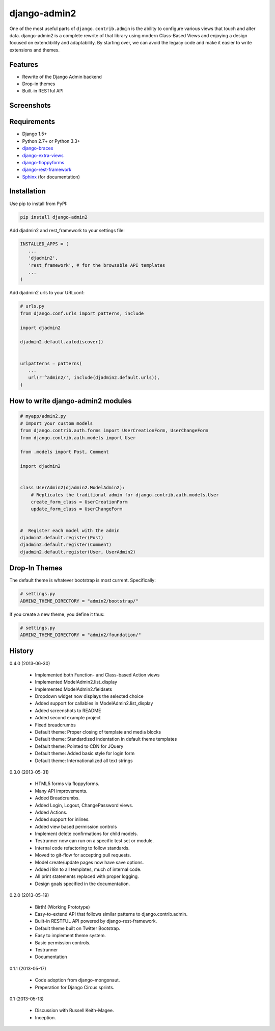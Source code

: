 ===============
django-admin2
===============

.. image:: https://travis-ci.org/pydanny/django-admin2.png
   :alt: Build Status
   :target: https://travis-ci.org/pydanny/django-admin2
.. image:: https://coveralls.io/repos/evonove/django-oauth-toolkit/badge.png
   :alt: Coverage Status
   :target: https://coveralls.io/r/evonove/django-oauth-toolkit

One of the most useful parts of ``django.contrib.admin`` is the ability to configure various views that touch and alter data. django-admin2 is a complete rewrite of that library using modern Class-Based Views and enjoying a design focused on extendibility and adaptability. By starting over, we can avoid the legacy code and make it easier to write extensions and themes.

Features
=============

* Rewrite of the Django Admin backend
* Drop-in themes
* Built-in RESTful API

Screenshots
===========

.. image:: screenshots/Site_administration.png
    :width: 722px
    :alt: Site administration
    :align: center
    :target: screenshots/Site_administration.png

.. image:: screenshots/Select_user.png
    :width: 722px
    :alt: Select user
    :align: center
    :target: screenshots/Select_user.png


Requirements
=============

* Django 1.5+
* Python 2.7+ or Python 3.3+
* django-braces_
* django-extra-views_
* django-floppyforms_
* django-rest-framework_
* Sphinx_ (for documentation)

.. _django-braces: https://github.com/brack3t/django-braces
.. _django-extra-views: https://github.com/AndrewIngram/django-extra-views
.. _django-floppyforms: https://github.com/brutasse/django-floppyforms
.. _django-rest-framework: https://github.com/tomchristie/django-rest-framework
.. _Sphinx: http://sphinx-doc.org/



Installation
============

Use pip to install from PyPI:

.. code-block:: python

   pip install django-admin2

Add djadmin2 and rest_framework to your settings file:

.. code-block:: python

   INSTALLED_APPS = (
      ...
      'djadmin2',
      'rest_framework', # for the browsable API templates
      ...
   )

Add djadmin2 urls to your URLconf:

.. code-block:: python

   # urls.py
   from django.conf.urls import patterns, include
   
   import djadmin2
   
   djadmin2.default.autodiscover()


   urlpatterns = patterns(
      ...
      url(r'^admin2/', include(djadmin2.default.urls)),
   )


How to write django-admin2 modules
=====================================

.. code-block:: python

  # myapp/admin2.py
  # Import your custom models
  from django.contrib.auth.forms import UserCreationForm, UserChangeForm
  from django.contrib.auth.models import User

  from .models import Post, Comment

  import djadmin2


  class UserAdmin2(djadmin2.ModelAdmin2):
      # Replicates the traditional admin for django.contrib.auth.models.User
      create_form_class = UserCreationForm
      update_form_class = UserChangeForm


  #  Register each model with the admin
  djadmin2.default.register(Post)
  djadmin2.default.register(Comment)
  djadmin2.default.register(User, UserAdmin2)


Drop-In Themes
===============

The default theme is whatever bootstrap is most current. Specifically:

.. code-block:: python

    # settings.py
    ADMIN2_THEME_DIRECTORY = "admin2/bootstrap/"

If you create a new theme, you define it thus:

.. code-block:: python

    # settings.py
    ADMIN2_THEME_DIRECTORY = "admin2/foundation/"

    

History
=========

0.4.0 (2013-06-30)

  * Implemented both Function- and Class-based Action views
  * Implemented ModelAdmin2.list_display
  * Implemented ModelAdmin2.fieldsets 
  * Dropdown widget now displays the selected choice
  * Added support for callables in ModelAdmin2.list_display
  * Added screenshots to README
  * Added second example project
  * Fixed breadcrumbs
  * Default theme: Proper closing of template and media blocks
  * Default theme: Standardized indentation in default theme templates
  * Default theme: Pointed to CDN for JQuery
  * Default theme: Added basic style for login form
  * Default theme: Internationalized all text strings


0.3.0 (2013-05-31)

  * HTML5 forms via floppyforms.
  * Many API improvements.
  * Added Breadcrumbs.
  * Added Login, Logout, ChangePassword views.
  * Added Actions.
  * Added support for inlines.
  * Added view based permission controls
  * Implement delete confirmations for child models.
  * Testrunner now can run on a specific test set or module.
  * Internal code refactoring to follow standards.
  * Moved to git-flow for accepting pull requests.
  * Model create/update pages now have save options.
  * Added i18n to all templates, much of internal code.
  * All print statements replaced with proper logging.
  * Design goals specified in the documentation.

0.2.0 (2013-05-19)

  * Birth! (Working Prototype)
  * Easy-to-extend API that follows similar patterns to django.contrib.admin.
  * Built-in RESTFUL API powered by django-rest-framework.
  * Default theme built on Twitter Bootstrap.
  * Easy to implement theme system.
  * Basic permission controls.
  * Testrunner
  * Documentation

0.1.1 (2013-05-17)

  * Code adoption from django-mongonaut.
  * Preperation for Django Circus sprints.

0.1 (2013-05-13)

  * Discussion with Russell Keith-Magee.
  * Inception.
